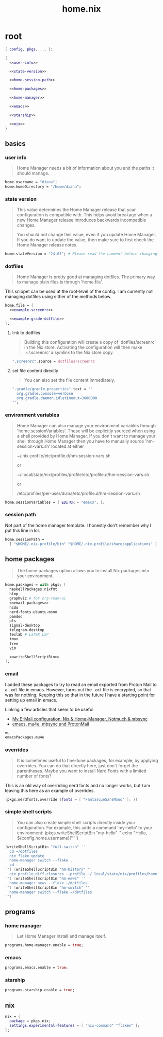 #+TITLE: home.nix

* root
:PROPERTIES:
:header-args: :noweb yes
:END:

#+begin_src nix :tangle home.nix
  { config, pkgs, ... }:

  {
    <<user-info>>

    <<state-version>>

    <<home-session-path>>

    <<home-packages>>

    <<home-manager>>

    <<emacs>>

    <<starship>>

    <<nix>>
  }
#+end_src

** basics

*** user info

#+begin_quote
Home Manager needs a bit of information about you and the paths it should
manage.
#+end_quote

#+NAME: user-info
#+begin_src nix
  home.username = "diana";
  home.homeDirectory = "/home/diana";
#+end_src

*** state version

#+begin_quote
This value determines the Home Manager release that your configuration is
compatible with. This helps avoid breakage when a new Home Manager release
introduces backwards incompatible changes.

You should not change this value, even if you update Home Manager. If you do
want to update the value, then make sure to first check the Home Manager release
notes.
#+end_quote

#+NAME: state-version
#+begin_src nix
  home.stateVersion = "24.05"; # Please read the comment before changing.
#+end_src

*** dotfiles

#+begin_quote
Home Manager is pretty good at managing dotfiles. The primary way to manage
plain files is through 'home.file'.
#+end_quote

This snippet can be used at the root-level of the config. I am currently not
managing dotfiles using either of the methods below.

#+NAME: home-file
#+begin_src nix
  home.file = {
    <<example-screenrc>>

    <<example-grade-dotfile>>
  };
#+end_src

**** link to dotfiles

#+begin_quote
Building this configuration will create a copy of 'dotfiles/screenrc' in the Nix
store. Activating the configuration will then make '~/.screenrc' a symlink to
the Nix store copy.
#+end_quote


#+NAME: example-screenrc
#+begin_src nix
  ".screenrc".source = dotfiles/screenrc
#+end_src

**** set file content directly

#+begin_quote
You can also set the file content immediately.
#+end_quote

#+NAME: example-gradle-dotfile
#+begin_src nix
  ".gradle/gradle.properties".text = ''
    org.gradle.console=verbose
    org.gradle.daemon.idletimeout=3600000
  '';
#+end_src

*** environment variables

#+begin_quote
Home Manager can also manage your environment variables through
'home.sessionVariables'. These will be explicitly sourced when using a
shell provided by Home Manager. If you don't want to manage your shell
through Home Manager then you have to manually source 'hm-session-vars.sh'
located at either

 ~/.nix-profile/etc/profile.d/hm-session-vars.sh

or

 ~/.local/state/nix/profiles/profile/etc/profile.d/hm-session-vars.sh
  #
or

 /etc/profiles/per-user/diana/etc/profile.d/hm-session-vars.sh
#+end_quote

#+begin_src nix
  home.sessionVariables = { EDITOR = "emacs"; };
#+end_src

*** session path

Not part of the home manager template. I honestly don't remember why I put this
line in lol.

#+NAME: home-session-path
#+begin_src nix
  home.sessionPath =
    [ "$HOME/.nix-profile/bin" "$HOME/.nix-profile/share/applications" ];
#+end_src

** home packages

#+begin_quote
The home.packages option allows you to install Nix packages into your
environment.
#+end_quote

#+NAME: home-packages
#+begin_src nix
  home.packages = with pkgs; [
    haskellPackages.nixfmt
    htop
    graphviz # for org-roam-ui
    <<email-packages>>
    ncdu
    nerd-fonts.ubuntu-mono
    pandoc
    pls
    signal-desktop
    telegram-desktop
    texlab # LaTeX LSP
    tmux
    tree
    vim

    <<writeShellScriptBin>>
  ];
#+end_src

*** email

I added these packages to try to read an email exported from Proton Mail to a
~.eml~ file in emacs. However, turns out the ~.eml~ file is encrypted, so that
was for nothing. Keeping this so that in the future I have a starting point for
setting up email in emacs.

Linking a few articles that seem to be useful:

- [[https://beb.ninja/post/email/][My E-Mail configuration: Nix & Home-Manager, Notmuch & mbsync]]
- [[https://doubleloop.net/2019/09/06/emacs-mu4e-mbsync-and-protonmail/][emacs, mu4e, mbsync and ProtonMail]]

#+NAME: email-packages
#+begin_src nix
  mu
  emacsPackages.mu4e
#+end_src

*** overrides

#+begin_quote
It is sometimes useful to fine-tune packages, for example, by applying
overrides. You can do that directly here, just don't forget the parentheses.
Maybe you want to install Nerd Fonts with a limited number of fonts?
#+end_quote

This is an old way of overriding nerd fonts and no longer works, but I am
leaving this here as an example of overrides.

#+NAME: overrides
#+begin_src nix
  (pkgs.nerdfonts.override {fonts = [ "FantasqueSansMono" ]; })
#+end_src

*** simple shell scripts

#+begin_quote
You can also create simple shell scripts directly inside your
configuration. For example, this adds a command 'my-hello' to your
environment:
(pkgs.writeShellScriptBin "my-hello" ''
  echo "Hello, ${config.home.username}!"
'')
#+end_quote

#+NAME: writeShellScriptBin
#+begin_src nix
  (writeShellScriptBin "full-switch" ''
    cd ~/dotfiles
    nix flake update
    home-manager switch --flake .
    cd -
  '') (writeShellScriptBin "hm-history" ''
    nix profile diff-closures --profile ~/.local/state/nix/profiles/home-manager
  '') (writeShellScriptBin "hm-news" ''
    home-manager news --flake ~/dotfiles
  '') (writeShellScriptBin "hm-switch" ''
    home-manager switch --flake ~/dotfiles
  '')
#+end_src

** programs

*** home manager

#+begin_quote
Let Home Manager install and manage itself.
#+end_quote

#+NAME: home-manager
#+begin_src nix
  programs.home-manager.enable = true;
#+end_src

*** emacs

#+NAME: emacs
#+begin_src nix
  programs.emacs.enable = true;
#+end_src

*** starship

#+NAME: starship
#+begin_src nix
  programs.starship.enable = true;
#+end_src

** nix

#+NAME: nix
#+begin_src nix
  nix = {
    package = pkgs.nix;
    settings.experimental-features = [ "nix-command" "flakes" ];
  };
#+end_src
